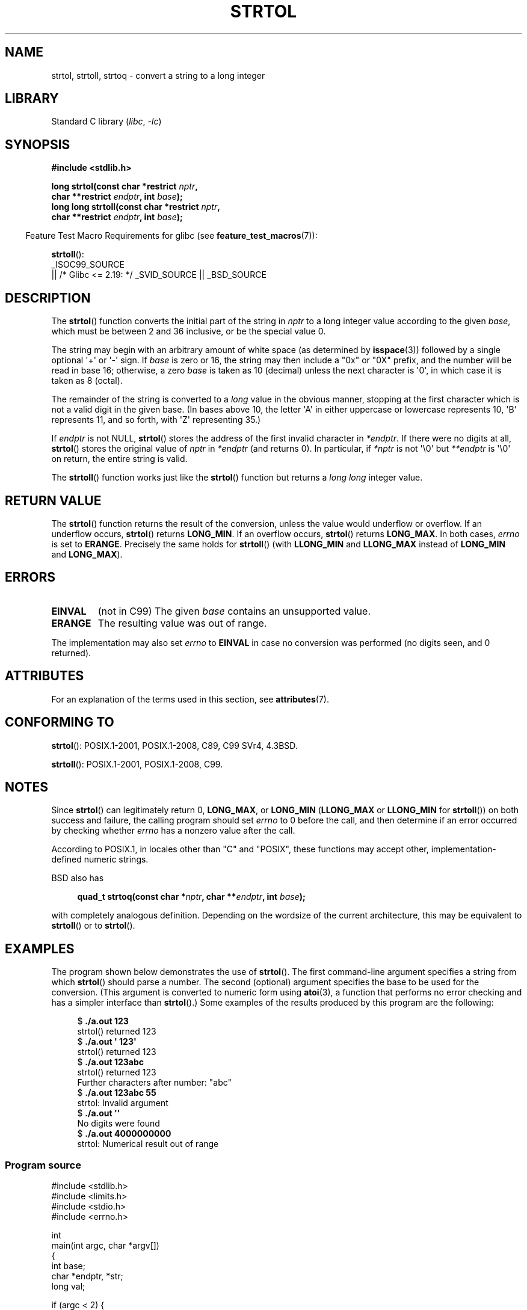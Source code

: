 .\" Copyright 1993 David Metcalfe (david@prism.demon.co.uk)
.\" and Copyright 2006 Michael Kerrisk <mtk.manpages@ganil.com>
.\"
.\" SPDX-License-Identifier: Linux-man-pages-copyleft
.\"
.\" References consulted:
.\"     Linux libc source code
.\"     Lewine's _POSIX Programmer's Guide_ (O'Reilly & Associates, 1991)
.\"     386BSD man pages
.\" Modified Sun Jul 25 10:53:39 1993 by Rik Faith (faith@cs.unc.edu)
.\" Added correction due to nsd@bbc.com (Nick Duffek) - aeb, 950610
.TH STRTOL 3  2021-03-22 "GNU" "Linux Programmer's Manual"
.SH NAME
strtol, strtoll, strtoq \- convert a string to a long integer
.SH LIBRARY
Standard C library
.RI ( libc ", " \-lc )
.SH SYNOPSIS
.nf
.B #include <stdlib.h>
.PP
.BI "long strtol(const char *restrict " nptr ,
.BI "            char **restrict " endptr ", int " base );
.BI "long long strtoll(const char *restrict " nptr ,
.BI "            char **restrict " endptr ", int " base );
.fi
.PP
.RS -4
Feature Test Macro Requirements for glibc (see
.BR feature_test_macros (7)):
.RE
.PP
.BR strtoll ():
.nf
    _ISOC99_SOURCE
        || /* Glibc <= 2.19: */ _SVID_SOURCE || _BSD_SOURCE
.fi
.SH DESCRIPTION
The
.BR strtol ()
function converts the initial part of the string
in
.I nptr
to a long integer value according to the given
.IR base ,
which must be between 2 and 36 inclusive, or be the special value 0.
.PP
The string may begin with an arbitrary amount of white space (as
determined by
.BR isspace (3))
followed by a single optional \(aq+\(aq or \(aq\-\(aq sign.
If
.I base
is zero or 16, the string may then include a
"0x" or "0X" prefix, and the number will be read in base 16; otherwise, a
zero
.I base
is taken as 10 (decimal) unless the next character
is \(aq0\(aq, in which case it is taken as 8 (octal).
.PP
The remainder of the string is converted to a
.I long
value
in the obvious manner, stopping at the first character which is not a
valid digit in the given base.
(In bases above 10, the letter \(aqA\(aq in
either uppercase or lowercase represents 10, \(aqB\(aq represents 11, and so
forth, with \(aqZ\(aq representing 35.)
.PP
If
.I endptr
is not NULL,
.BR strtol ()
stores the address of the
first invalid character in
.IR *endptr .
If there were no digits at
all,
.BR strtol ()
stores the original value of
.I nptr
in
.I *endptr
(and returns 0).
In particular, if
.I *nptr
is not \(aq\e0\(aq but
.I **endptr
is \(aq\e0\(aq on return, the entire string is valid.
.PP
The
.BR strtoll ()
function works just like the
.BR strtol ()
function but returns a
.I long long
integer value.
.SH RETURN VALUE
The
.BR strtol ()
function returns the result of the conversion,
unless the value would underflow or overflow.
If an underflow occurs,
.BR strtol ()
returns
.BR LONG_MIN .
If an overflow occurs,
.BR strtol ()
returns
.BR LONG_MAX .
In both cases,
.I errno
is set to
.BR ERANGE .
Precisely the same holds for
.BR strtoll ()
(with
.B LLONG_MIN
and
.B LLONG_MAX
instead of
.B LONG_MIN
and
.BR LONG_MAX ).
.SH ERRORS
.TP
.B EINVAL
(not in C99)
The given
.I base
contains an unsupported value.
.TP
.B ERANGE
The resulting value was out of range.
.PP
The implementation may also set
.I errno
to
.B EINVAL
in case
no conversion was performed (no digits seen, and 0 returned).
.SH ATTRIBUTES
For an explanation of the terms used in this section, see
.BR attributes (7).
.ad l
.nh
.TS
allbox;
lbx lb lb
l l l.
Interface	Attribute	Value
T{
.BR strtol (),
.BR strtoll (),
.BR strtoq ()
T}	Thread safety	MT-Safe locale
.TE
.hy
.ad
.sp 1
.SH CONFORMING TO
.BR strtol ():
POSIX.1-2001, POSIX.1-2008, C89, C99 SVr4, 4.3BSD.
.PP
.BR strtoll ():
POSIX.1-2001, POSIX.1-2008, C99.
.SH NOTES
Since
.BR strtol ()
can legitimately return 0,
.BR LONG_MAX ,
or
.B LONG_MIN
.RB ( LLONG_MAX
or
.B LLONG_MIN
for
.BR strtoll ())
on both success and failure, the calling program should set
.I errno
to 0 before the call,
and then determine if an error occurred by checking whether
.I errno
has a nonzero value after the call.
.PP
According to POSIX.1,
in locales other than "C" and "POSIX",
these functions may accept other,
implementation-defined numeric strings.
.PP
BSD also has
.PP
.in +4n
.EX
.BI "quad_t strtoq(const char *" nptr ", char **" endptr ", int " base );
.EE
.in
.PP
with completely analogous definition.
Depending on the wordsize of the current architecture, this
may be equivalent to
.BR strtoll ()
or to
.BR strtol ().
.SH EXAMPLES
The program shown below demonstrates the use of
.BR strtol ().
The first command-line argument specifies a string from which
.BR strtol ()
should parse a number.
The second (optional) argument specifies the base to be used for
the conversion.
(This argument is converted to numeric form using
.BR atoi (3),
a function that performs no error checking and
has a simpler interface than
.BR strtol ().)
Some examples of the results produced by this program are the following:
.PP
.in +4n
.EX
.RB "$" " ./a.out 123"
strtol() returned 123
.RB "$" " ./a.out \(aq    123\(aq"
strtol() returned 123
.RB "$" " ./a.out 123abc"
strtol() returned 123
Further characters after number: "abc"
.RB "$" " ./a.out 123abc 55"
strtol: Invalid argument
.RB "$" " ./a.out \(aq\(aq"
No digits were found
.RB "$" " ./a.out 4000000000"
strtol: Numerical result out of range
.EE
.in
.SS Program source
\&
.EX
#include <stdlib.h>
#include <limits.h>
#include <stdio.h>
#include <errno.h>

int
main(int argc, char *argv[])
{
    int base;
    char *endptr, *str;
    long val;

    if (argc < 2) {
        fprintf(stderr, "Usage: %s str [base]\en", argv[0]);
        exit(EXIT_FAILURE);
    }

    str = argv[1];
    base = (argc > 2) ? atoi(argv[2]) : 0;

    errno = 0;    /* To distinguish success/failure after call */
    val = strtol(str, &endptr, base);

    /* Check for various possible errors. */

    if (errno != 0) {
        perror("strtol");
        exit(EXIT_FAILURE);
    }

    if (endptr == str) {
        fprintf(stderr, "No digits were found\en");
        exit(EXIT_FAILURE);
    }

    /* If we got here, strtol() successfully parsed a number. */

    printf("strtol() returned %ld\en", val);

    if (*endptr != \(aq\e0\(aq)        /* Not necessarily an error... */
        printf("Further characters after number: \e"%s\e"\en", endptr);

    exit(EXIT_SUCCESS);
}
.EE
.SH SEE ALSO
.BR atof (3),
.BR atoi (3),
.BR atol (3),
.BR strtod (3),
.BR strtoimax (3),
.BR strtoul (3)
